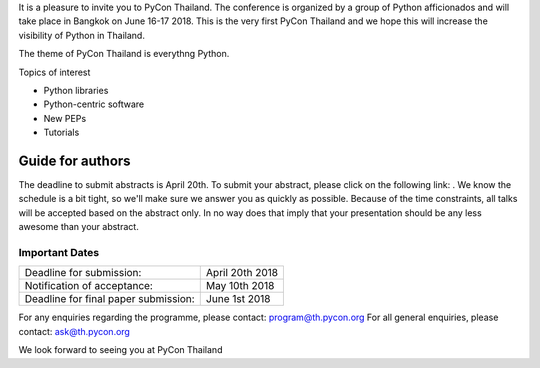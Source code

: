 .. title: Call for Papers
.. slug: call-for-papers
.. date: 2018-03-16 19:22:54 UTC+07:00
.. tags: 
.. category: 
.. link: 
.. description: 
.. type: text


It is a pleasure to invite you to PyCon Thailand. 
The conference is organized by a group of Python afficionados and will take place in Bangkok on June 16-17 2018.
This is the very first PyCon Thailand and we hope this will increase the visibility of Python in Thailand.

The theme of PyCon Thailand is everythng Python.

Topics of interest

- Python libraries
- Python-centric software
- New PEPs
- Tutorials

Guide for authors
-----------------

The deadline to submit abstracts is April 20th.
To submit your abstract, please click on the following link: .
We know the schedule is a bit tight, so we'll make sure we answer you as quickly as possible.
Because of the time constraints, all talks will be accepted based on the abstract only. 
In no way does that imply that your presentation should be any less awesome than your abstract.

Important Dates
~~~~~~~~~~~~~~~

.. class:: table table-bordered table-striped 

===================================== ==============
Deadline for submission:              April 20th 2018
Notification of acceptance:           May 10th 2018
Deadline for final paper submission:  June 1st 2018
===================================== ==============

For any enquiries regarding the programme, please contact: program@th.pycon.org
For all general enquiries, please contact: ask@th.pycon.org

We look forward to seeing you at PyCon Thailand
